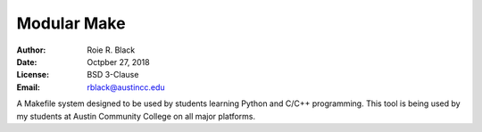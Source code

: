 Modular Make
############
:Author: Roie R. Black
:Date: Octpber 27, 2018
:License: BSD 3-Clause
:Email: rblack@austincc.edu

A Makefile system designed to be used by students learning Python and C/C++
programming. This tool is being used by my students at Austin Community College
on all major platforms.
